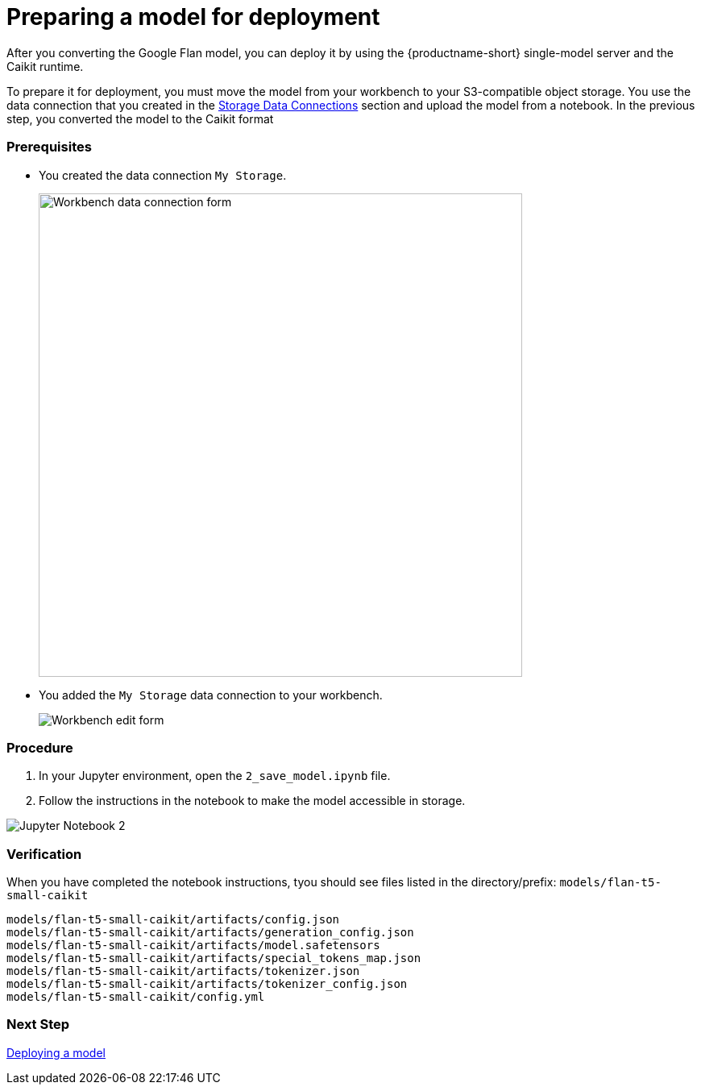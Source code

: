 [id='preparing-a-model-for-deployment']
= Preparing a model for deployment

After you converting the Google Flan model, you can deploy it by using the {productname-short} single-model server and the Caikit runtime.

To prepare it for deployment, you must move the model from your workbench to your S3-compatible object storage. You use the data connection that you created in the xref:setup:running-a-script-to-install-storage.adoc[Storage Data Connections] section and upload the model from a notebook. In the previous step, you converted the model to the Caikit format

=== Prerequisites

* You created the data connection `My Storage`.
+
image::create-workbench-form-data-connection.png[Workbench data connection form, 600]

* You added the `My Storage` data connection to your workbench.
+
image::ds-project-workbench-list-edit.png[Workbench edit form]


=== Procedure

. In your Jupyter environment, open the `2_save_model.ipynb` file.

. Follow the instructions in the notebook to make the model accessible in storage.

image::wb-notebook-save.png[Jupyter Notebook 2]

=== Verification

When you have completed the notebook instructions, tyou should see files listed in the directory/prefix: `models/flan-t5-small-caikit`

[.lines_space]
[.console-input]
[source,text]
----
models/flan-t5-small-caikit/artifacts/config.json
models/flan-t5-small-caikit/artifacts/generation_config.json
models/flan-t5-small-caikit/artifacts/model.safetensors
models/flan-t5-small-caikit/artifacts/special_tokens_map.json
models/flan-t5-small-caikit/artifacts/tokenizer.json
models/flan-t5-small-caikit/artifacts/tokenizer_config.json
models/flan-t5-small-caikit/config.yml
----

=== Next Step

xref:deploying-caikit-model.adoc[Deploying a model]

